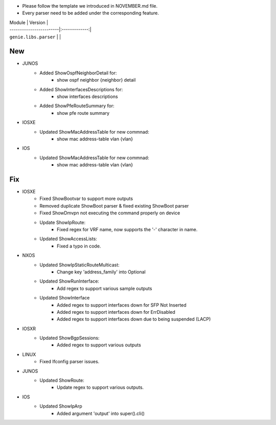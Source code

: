 * Please follow the template we introduced in NOVEMBER.md file.
* Every parser need to be added under the corresponding feature.

| Module                  | Version       |
| ------------------------|:-------------:|
| ``genie.libs.parser``   |               |

--------------------------------------------------------------------------------
                                New
--------------------------------------------------------------------------------
 
* JUNOS
    * Added ShowOspfNeighborDetail for:
        * show ospf neighbor {neighbor} detail
    * Added ShowInterfacesDescriptions for:
        * show interfaces descriptions
    * Added ShowPfeRouteSummary for:
        * show pfe route summary

* IOSXE
    * Updated ShowMacAddressTable for new commnad:
        * show mac address-table vlan {vlan}

* IOS
    * Updated ShowMacAddressTable for new commnad:
        * show mac address-table vlan {vlan}

--------------------------------------------------------------------------------
                                Fix
--------------------------------------------------------------------------------

* IOSXE
    * Fixed ShowBootvar to support more outputs
    * Removed duplicate ShowBoot parser & fixed existing ShowBoot parser
    * Fixed ShowDmvpn not executing the command properly on device
    * Update ShowIpRoute:
        * Fixed regex for VRF name, now supports the '-' character in name.
    * Updated ShowAccessLists:
        * Fixed a typo in code.

* NXOS
    * Updated ShowIpStaticRouteMulticast:
        * Change key 'address_family' into Optional
    * Updated ShowRunInterface:
        * Add regex to support various sample outputs
    * Updated ShowInterface
        * Added regex to support interfaces down for SFP Not Inserted
        * Added regex to support interfaces down for ErrDisabled
        * Added regex to support interfaces down due to being suspended (LACP)

* IOSXR
    * Updated ShowBgpSessions:
        * Added regex to support various outputs
 
* LINUX
    * Fixed Ifconfig parser issues.

* JUNOS
    * Updated ShowRoute:
        * Update regex to support various outputs.

* IOS 
    * Updated ShowIpArp
        * Added argument 'output' into super().cli()
                